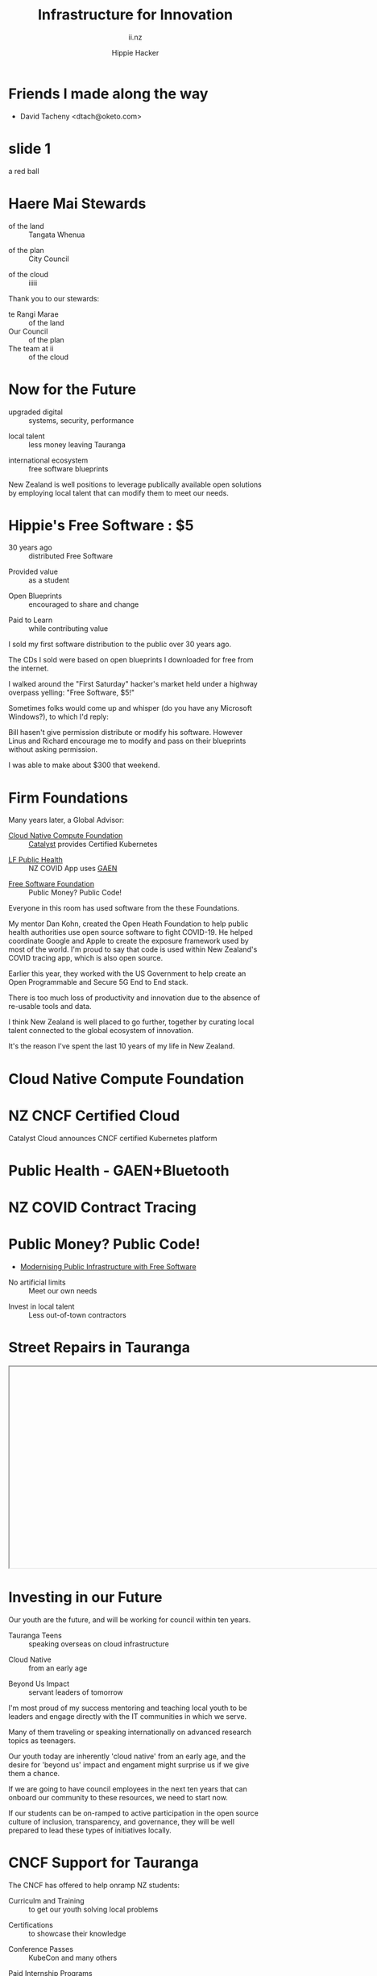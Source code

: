 # Local IspellDict: en
#+Title: Infrastructure for Innovation
#+SubTitle: ii.nz
#+Author: Hippie Hacker
#+DESCRIPTION: Presentation for KubeDays Israel
#+REVEAL_TALK_URL: https://sharing.io
#+KEYWORDS: ii, presentation, HTML, slide show
* foo :noexport:
** Export Fix
#+name: fixit
#+begin_src elisp
(while (re-search-forward "/home/ii/org/" nil t) (replace-match "./"))
#+end_src
* Friends I made along the way
- David Tacheny <dtach@oketo.com>
* slide 1
#+begin_ai :image :size 256x256
a red ball
#+end_ai
[[file:./org-ai-images/20230618_256x256_image.png]]
* Haere Mai Stewards
  :PROPERTIES:
  :reveal_extra_attr: data-autoslide="4000" class="align-left"
  :END:
#+ATTR_REVEAL: :frag roll-in
- of the land :: Tangata Whenua
#+ATTR_REVEAL: :frag roll-in
- of the plan :: City Council
#+ATTR_REVEAL: :frag roll-in
- of the cloud :: iiiii
#+begin_notes
Thank you to our stewards:

- te Rangi Marae :: of the land
- Our Council :: of the plan
- The team at ii :: of the cloud
#+end_notes
* Now for the Future
  :PROPERTIES:
  :reveal_extra_attr: data-autoslide="5000" class="align-left"
  :END:
#+ATTR_REVEAL: :frag roll-in
- upgraded digital :: systems, security, performance
#+ATTR_REVEAL: :frag roll-in
- local talent :: less money leaving Tauranga
#+ATTR_REVEAL: :frag roll-in
- international ecosystem :: free software blueprints
#+begin_notes
New Zealand is well positions to leverage publically available open solutions by employing local talent that can modify them to meet our needs.
#+end_notes
* Hippie's Free Software : $5
  :PROPERTIES:
  :reveal_extra_attr: data-autoslide="5000" class="align-left"
  :END:
#+ATTR_REVEAL: :frag roll-in
- 30 years ago :: distributed Free Software
#+ATTR_REVEAL: :frag roll-in
- Provided value :: as a student
#+ATTR_REVEAL: :frag roll-in
- Open Blueprints :: encouraged to share and change
#+ATTR_REVEAL: :frag roll-in
- Paid to Learn :: while contributing value
#+begin_notes
I sold my first software distribution to the public over 30 years ago.

The CDs I sold were based on open blueprints I downloaded for free from the internet.

I walked around the "First Saturday" hacker's market held under a highway overpass yelling: "Free Software, $5!"

Sometimes folks would come up and whisper (do you have any Microsoft Windows?), to which I'd reply:

Bill hasen't give permission distribute or modify his software.
However Linus and Richard encourage me to modify and pass on their blueprints without asking permission.

I was able to make about $300 that weekend.
#+end_notes
* Firm Foundations
  :PROPERTIES:
  :reveal_extra_attr: data-autoslide="4000" class="align-left"
  :END:
  Many years later, a Global Advisor:
#+ATTR_REVEAL: :frag roll-in
- [[https://cncf.io][Cloud Native Compute Foundation]] :: [[https://catalystcloud.nz][Catalyst]] provides Certified Kubernetes
#+ATTR_REVEAL: :frag roll-in
- [[https://lfph.io][LF Public Health]] :: NZ COVID App uses [[https://en.wikipedia.org/wiki/Exposure_Notification][GAEN]]
#+ATTR_REVEAL: :frag roll-in
- [[https://fsf.org][Free Software Foundation]] :: Public Money? Public Code!
#+begin_notes
Everyone in this room has used software from the these Foundations.

My mentor Dan Kohn, created the Open Heath Foundation to help public health authorities use open source software to fight COVID-19. He helped coordinate Google and Apple to create the exposure framework used by most of the world. I'm proud to say that code is used within New Zealand's COVID tracing app, which is also open source.

Earlier this year, they worked with the US Government to help create an Open Programmable and Secure 5G End to End stack.

There is too much loss of productivity and innovation due to the absence of re-usable tools and data.

I think New Zealand is well placed to go further, together by curating local talent connected to the global ecosystem of innovation.

It's the reason I've spent the last 10 years of my life in New Zealand.
#+end_notes
* Cloud Native Compute Foundation
  :PROPERTIES:
  :reveal_extra_attr: data-autoslide="4000" class="align-left"
  :END:
#+html: <img class="r-stretch" src="images/cncf-members.png">
* NZ CNCF Certified Cloud
  :PROPERTIES:
  :reveal_extra_attr: data-autoslide="9000" class="align-left"
  :END:
Catalyst Cloud announces CNCF certified Kubernetes platform
#+html: <img class="r-stretch" src="images/certified-kubernetes.png">
* Public Health - GAEN+Bluetooth
  :PROPERTIES:
  :reveal_extra_attr: data-autoslide="4000" class="align-left"
  :END:
#+html: <img class="r-stretch" src="images/lfph-gaen.png">
* NZ COVID Contract Tracing
  :PROPERTIES:
  :reveal_extra_attr: data-autoslide="9000" class="align-left"
  :END:
[[file:images/covid-app.png]]

* Public Money? Public Code!
  :PROPERTIES:
  :reveal_extra_attr: data-autoslide="5000" class="align-left"
  :END:
- [[https://download.fsfe.org/campaigns/pmpc/PMPC-Modernising-with-Free-Software.pdf][Modernising Public Infrastructure with Free Software]]
#+ATTR_REVEAL: :frag roll-in
- No artificial limits :: Meet our own needs
#+ATTR_REVEAL: :frag roll-in
- Invest in local talent :: Less out-of-town contractors
* Street Repairs in Tauranga
  :PROPERTIES:
  :reveal_extra_attr: data-autoslide="10000"
  :END:
#+html: <iframe height=400 width=800 data-src="https://ii.nz/fixmystreet"></iframe>
* Investing in our Future
  :PROPERTIES:
  :reveal_extra_attr: data-autoslide="3000" class="align-left"
  :END:
Our youth are the future, and will be working for council within ten years.
#+ATTR_REVEAL: :frag roll-in
- Tauranga Teens :: speaking overseas on cloud infrastructure
#+ATTR_REVEAL: :frag roll-in
- Cloud Native :: from an early age
#+ATTR_REVEAL: :frag roll-in
- Beyond Us Impact :: servant leaders of tomorrow
#+begin_notes
I'm most proud of my success mentoring and teaching local youth to be leaders and engage directly with the IT communities in which we serve.

Many of them traveling or speaking internationally on advanced research topics as teenagers.


Our youth today are inherently 'cloud native' from an early age, and the desire for 'beyond us' impact and engament might surprise us if we give them a chance.

If we are going to have council employees in the next ten years that can onboard our community to these resources, we need to start now.

If our students can be on-ramped to active participation in the open source culture of inclusion, transparency, and governance, they will be well prepared to lead these types of initiatives locally.
#+end_notes
* CNCF Support for Tauranga
  :PROPERTIES:
  :reveal_extra_attr: data-autoslide="3000" class="align-left"
  :END:
The CNCF has offered to help onramp NZ students:
#+ATTR_REVEAL: :frag roll-in
- Curriculm and Training :: to get our youth solving local problems
#+ATTR_REVEAL: :frag roll-in
- Certifications :: to showcase their knowledge
#+ATTR_REVEAL: :frag roll-in
- Conference Passes :: KubeCon and many others
#+ATTR_REVEAL: :frag roll-in
- Paid Internship Programs :: (Google Summer of code and others)
* Now for the Future
  :PROPERTIES:
  :reveal_extra_attr: data-autoslide="3000" class="align-left"
  :END:
  The call to action is simple here:
#+ATTR_REVEAL: :frag roll-in
What Software does Council currently use?
#+ATTR_REVEAL: :frag roll-in
Can Open Source be an explicit part of the conversation?
#+ATTR_REVEAL: :frag roll-in
Can I be invited to those conversations?
#+begin_notes
I know we are all honored to have input into this ten year community collaboration plan.

I'd like to point to some positive change

Some of us will be experts in finance, others in physical infrastructure, mine is in the could.
#+end_notes
* Footnotes :noexport:
** Hippie
  :PROPERTIES:
  :reveal_extra_attr: class="hide-headers" data-autoslide="2000" data-background="./images/vw-alive.png" data-background-size=500px
  :END:
** Hacker
  :PROPERTIES:
  :reveal_extra_attr: class="hide-headers" data-autoslide="9000" data-background="./images/vw-alive.png" data-background-size=200px
  :END:

** Philisophical Statment
why.ii.nz
#+begin_notes
This is a philisophical statement that will take about 10 minutes to read.

One of the first things we learn in a healthy community is trust, and I trust what you have said, that you will read this. It is important to me. I care deeply about transparency and inclusion in our community.

If we are spending public money, we should have public blueprints.
#+end_notes

** Cross Council Collaboration
  :PROPERTIES:
  :reveal_extra_attr: data-autoslide="3000" class="align-left"
  :END:
Other councils likely have similar needs!
#+ATTR_REVEAL: :frag roll-in
- Tauranga Teens :: speaking overseas on cloud infrastructure
#+ATTR_REVEAL: :frag roll-in
- Cloud Native :: from an early age
#+ATTR_REVEAL: :frag roll-in
- Beyond Us Impact :: servant leaders of tomorrow
#+begin_notes
I wonder if other councils don't have similar problems?

What if we collaborated them with a shared budget, but only if the solutions are open source and shared and updated continuously across the nation (and beyond).
#+end_notes
** Maori Proverbs
  :PROPERTIES:
  :reveal_extra_attr: data-autoslide="3000" class="align-left"
  :END:
#+ATTR_REVEAL: :frag roll-in
- aroha nui :: big love
#+ATTR_REVEAL: :frag roll-in
- tena koe :: i see you
#+ATTR_REVEAL: :frag roll-in
- te rourou :: let's take our baskets
#+ATTR_REVEAL: :frag roll-in
- maunga teitei :: let's climb the highest mountian
#+ATTR_REVEAL: :frag roll-in
- mea nui :: for the most important thing
#+begin_notes
New Zealand is well positions to leverage publically available open solutions by employing local talent that can modify them to meet our needs.
#+end_notes
*** Many Eyes
  :PROPERTIES:
  :reveal_extra_attr: data-autoslide="4000" class="align-left"
  :END:
#+ATTR_REVEAL: :frag roll-in
- Maori Proverbs :: connection and community
#+ATTR_REVEAL: :frag roll-in
- Now for the Future :: call to action
#+ATTR_REVEAL: :frag roll-in
- Open Source :: public blueprints for innovation
#+begin_notes
New Zealand is well positions to leverage publically available open solutions by employing local talent that can modify them to meet our needs.
#+end_notes
**** embedding youtube videos in the background
  :reveal_extra_attr: data-background-iframe="https://www.youtube.com/embed/h1_nyI3z8gI" data-background-interactive data-background-video-muted
#     #+REVEAL_HTML: <video controls=true width="400" height="300" data-src="https://archive.org/download/LinusTorvaldsOnGittechTalk/LinusTorvaldsOnGittechTalk.ogv"></video>

**** First Saturday
https://www.dallasobserver.com/best-of/2005/shopping-and-services/best-place-to-pick-up-sketchy-computer-freaks-6461225
#+begin_notes
Started in 1969 as a get-together for ham radio enthusiasts, the sidewalk sale has had several locations, including under the Woodall Rodgers bridge between Routh Street and Central Expressway and in a parking lot on Ross Avenue.
Under a bridge and in a parking lot?
That's sketchy enough right there.
Nowadays a good portion of the sale takes place at night because, according to the sidewalk sale's Web site, that is when the best "deals" often take place.
Let's see, computer shopping at night to get the best "deals"?
This just gets better and better.
What's funny though, is that these guys love what they do and, as offended as they may pretend to be, they all probably like being called computer geeks when they are trying to sell the best "deal" of the night under a bridge.
#+end_notes

** Publish Me :noexport:
#+begin_src shell
scp README_client.html ii@ii.nz:/home/ii/public_html/index.html
scp README.html ii@ii.nz:/home/ii/public_html/presenter.html
# scp nz.css ii@ii.nz:/home/ii/public_html/nz.css
rsync -a images/ ii@ii.nz:/home/ii/public_html/images/
# rsync -a videos/ ii@ii.nz:/home/ii/public_html/videos/
#+end_src

** REVEAL_* settings
*** Reveal init
# Set Reveal Version if using remote version (it's autodeted if local)
# #+REVEAL_VERSION: 4
#+REVEAL_ROOT: https://multiplex.ii.nz

Just after showNotes and before multiplex:
#+REVEAL_EXTRA_OPTIONS: slideNumber: false, controls: true, parallaxBackgroundImage: "images/reveal-parallax-1.jpg",  parallaxBackgroundSize: "4200px 1800px"
// Parallax background image
  parallaxBackgroundImage: '', // e.g. "https://s3.amazonaws.com/hakim-static/reveal-js/reveal-parallax-1.jpg"

  // Parallax background size
  parallaxBackgroundSize: '', // CSS syntax, e.g. "2100px 900px" - currently only pixels are supported (don't use % or auto)

  // Number of pixels to move the parallax background per slide
  // - Calculated automatically unless specified
  // - Set to 0 to disable movement along an axis
  parallaxBackgroundHorizontal: 200,
  parallaxBackgroundVertical: 50

Just after multiplex and before dependencies
#+REVEAL_PLUGINS: (markdown notes highlight multiplex)
# TODO: Figure out chalkboard and other plugins
#+NOREVEAL_ADD_PLUGIN: chalkboard RevealChalkboard https://cdn.jsdelivr.net/gh/rajgoel/reveal.js-plugins/chalkboard/plugin.js

Just after optional dependencies, https://revealjs.com/config/, at the end
# #+REVEAL_INIT_SCRIPT: slideNumber: "c/t", showSlideNumber: "speaker", overview: true, autoPlayMedia: true, autoSlide: 0, previewLinks: true
autoSlide:
// Controls automatic progression to the next slide
  // - 0:      Auto-sliding only happens if the data-autoslide HTML attribute
  //           is present on the current slide or fragment
  // - 1+:     All slides will progress automatically at the given interval
  // - false:  No auto-sliding, even if data-autoslide is present

#+REVEAL_INIT_SCRIPT: slideNumber: "c/t", showSlideNumber: "speaker", overview: true, autoPlayMedia: true, autoSlide: false, previewLinks: true, preloadIframes: true
# #+REVEAL_INIT_SCRIPT: slideNumber: "c/t", showSlideNumber: "speaker", overview: true, autoPlayMedia: true, autoSlide: "1+", previewLinks: true, preloadIframes: true
# #+REVEAL_INIT_SCRIPT: slideNumber: "c/t", showSlideNumber: "speaker", overview: true, autoPlayMedia: true, autoSlide: 0, previewLinks: true

*** Title Slide
**** Title Slide Content
# Now the title slides can be given by multiple #+REVEAL_TITLE_SLIDE option lines.
# Please check #358 for the detail.
#  %t for the title.
#+REVEAL_TITLE_SLIDE: <h1>%t</h1>
#  %s for the subtitle.
#+REVEAL_TITLE_SLIDE: <h2>%s - %a</h2>
# #+REVEAL_TITLE_SLIDE: <hr>
#  %a for the author's name.
# #+REVEAL_TITLE_SLIDE: <h3>%a</h3>
# #+REVEAL_TITLE_SLIDE: <p>View online: <a href="%u">%u</a></p>
#  %n for notes on the title slide (see org-re-reveal-title-slide-notes).
# #+REVEAL_TITLE_SLIDE: <summary>(Click on the blue dot</summary>
# #+REVEAL_TITLE_SLIDE: <summary>to chat anytime)</summary>
# #+REVEAL_TITLE_SLIDE: %n
# #+REVEAL_TITLE_SLIDE: <ul><li>%A</li>
# #+REVEAL_TITLE_SLIDE: <li>%e</li>
# #+REVEAL_TITLE_SLIDE: <li>%q</li>
# #+REVEAL_TITLE_SLIDE: <li>%m</li>
#  %e for the author's email.
#  %d for the date.
#  %A for the author's academic title (set with #+REVEAL_ACADEMIC_TITLE).
#  %q for the name of a file to a QR code (set with #+REVEAL_TALK_QR_CODE).
#  %u for the URL of the presentation (set with #+REVEAL_TALK_URL).
#  %m for misc information (set with #+REVEAL_MISCINFO).
#  %% for a literal %.
**** Title Slide Background
#+REVEAL_TITLE_SLIDE_BACKGROUND: ./images/hippie+wally.png
#+REVEAL_TITLE_SLIDE_BACKGROUND_SIZE: 500px
#+REVEAL_TITLE_SLIDE_BACKGROUND_POSITION: bottom left
# #+REVEAL_TITLE_SLIDE_BACKGROUND_REPEAT:
# #+REVEAL_TITLE_SLIDE_BACKGROUND_TRANSITION:
**** Title Slide Settings
#+REVEAL_TITLE_SLIDE_NOTES: title-notes.org
A bit of a hack to get data-autoslide into the title slide
#+REVEAL_TITLE_SLIDE_TIMING: 90000
#+REVEAL_TITLE_SLIDE_STATE: alert
*** Timing / Autoslides
Can be overridden per slide as a property
#+REVEAL_TITLE_SLIDE_EXTRA_ATTR: data-autoslide=10000
#+REVEAL_EXTRA_ATTR: data-autoslide=9000
*** Default Background
# #+REVEAL_DEFAULT_SLIDE_BACKGROUND:
# #+REVEAL_DEFAULT_SLIDE_POSITION:
# #+REVEAL_DEFAULT_SLIDE_REPEAT:
# #+REVEAL_DEFAULT_SLIDE_TRANSITION:
*** Multiplexer
Sets up a _presenter.html to drive _client.html
#+REVEAL_MULTIPLEX_ID: 16aea71739f68090
#+REVEAL_MULTIPLEX_SECRET: 1687058986120164247
#+REVEAL_MULTIPLEX_URL: https://multiplex.ii.nz/
#+REVEAL_MULTIPLEX_SOCKETIO_URL: https://multiplex.ii.nz/socket.io/socket.io.js
*** Extra code
PREAMBLE is top of body
#+REVEAL_PREAMBLE: <script async defer data-domain="ii.nz" src="https://plausible.ii.nz/js/plausible.js"></script>

POSTAMBLE is after last <div>, before scripts and Reveal.initialize()
#+REVEAL_POSTAMBLE: <script>console.log("Hello from REVEAL_POSTAMBLE")</script>

EXTRA_SCRIPTS is another way to sideload javascript (can also be files)
#+REVEAL_EXTRA_SCRIPTS: ("<script> (function(d,t) {var BASE_URL='https://chat.ii.nz'; var g=d.createElement(t),s=d.getElementsByTagName(t)[0]; g.src=BASE_URL+'/packs/js/sdk.js'; s.parentNode.insertBefore(g,s); g.onload=function(){window.chatwootSDK.run({websiteToken: 'hBN61FL3jSpG2ovnML1Xqxzq', baseUrl: BASE_URL})}})(document,'script'); </script>")

# Export with ~?print-pdf~ after ~.html~ see https://revealjs.com/pdf-export

*** More
#+NOREVEAL_DEFAULT_FRAG_STYLE: YY
#+NOREVEAL_EXTRA_CSS: YY
#+NOREVEAL_EXTRA_JS: Y
#+REVEAL_HLEVEL: 1
#+REVEAL_MARGIN: 0.1
#+REVEAL_SLIDE_NUMBER: ""
# Transition Speed
#+REVEAL_SPEED: 0.25
# Not quite working yet
# #+REVEAL_HIGHLIGHT_CSS: 'zenburn
# #+REVEAL_HIGHLIGHT_CSS: 'monokai
#+REVEAL_THEME: black
#+REVEAL_THEME_OPTIONS: beige|black|blood|league|moon|night|serif|simple|sky|solarized|white
#+REVEAL_TRANS: fade
#+REVEAL_TRANS_OPTIONS: none|cube|fade|concave|convex|page|slide|zoom
# #+REVEAL_WIDTH: 1000
# #+REVEAL_HEIGHT: 600
#+REVEAL_MAX_SCALE: 3.5
#+REVEAL_MIN_SCALE: 1
# #+REVEAL_POSTAMBLE: <p> Based on work by ii. </p>
#+REVEAL_EXTRA_CSS: ./nz.css
#+REVEAL_ACADEMIC_TITLE: Mr.
#+REVEAL_TALK_QR_CODE: https:/ii.nz
#+REVEAL_MISCINFO: FooBarBaz
#+REVEAL_EXPORT_NOTES_TO_PDF: separate-page
** #+OPTIONS:
# #+OPTIONS: reveal_height:1000
# #+OPTIONS: reveal_width:1400
#+OPTIONS: num:nil
#+OPTIONS: toc:nil
#+OPTIONS: mathjax:Y
#+OPTIONS: reveal_single_file:nil
#+OPTIONS: reveal_control:t
#+OPTIONS: reveal_progress:t
#+OPTIONS: reveal_history:t
# #+OPTIONS: reveal_history:nil
#+OPTIONS: reveal_center:t
#+OPTIONS: reveal_rolling_links:nil
#+OPTIONS: reveal_keyboard:t
#+OPTIONS: reveal_overview:t
#+OPTIONS: reveal_klipsify_src:t
#+OPTIONS: reveal_generate_ids:t
#+OPTIONS: reveal_fragmentinurl:t
#+OPTIONS: reveal_totaltime:600

# #+html:

** Drop the presentation in-place
#+begin_src shell :results silent
mv README_client.html $HOME/public_html/index.html
mv README.html $HOME/public_html/presenter.html
#+end_src

** Get a token
#+begin_src shell
curl -s https://multiplex.ii.nz/token | jq .
#+end_src

#+RESULTS:
#+begin_example
{
  "secret": "1687058986120164247",
  "socketId": "16aea71739f68090"
}
#+end_example
** Setup
Having trouble configuring org-ai output folder
#+begin_src shell :results silent
mkdir -p ~/org && ln -s $(pwd)/org-ai-images ~/org
#+end_src
** Rname fix
#+name: fixit
#+begin_src elisp
  (intertactive "p")
(while (re-search-forward "/home/ii/org/" nil t)
  (replace-match "./"))
#+end_src
#+begin_src elisp :results silent
(defun fixorgai ()
  "Fix org-ai export issue"
  (interactive "p")
(while (re-search-forward "/home/ii/org/" nil t)
  (replace-match "./"))
    )
#+end_src
** Export correctly
#+name: fixit-directly
#+begin_src elisp
(setq org-ai-image-directory "/home/ii/sharing.io/org-ai-images")
#+end_src
** Local vars

# Local Variables:
# no-org-re-reveal-title-slide-notes: NOTES\.txt
# org-re-reveal-defaulttiming: 20
# org-re-reveal-totaltime: 600
# org-ai-image-directory: /home/ii/sharing.io/org-ai-images/
# End:
